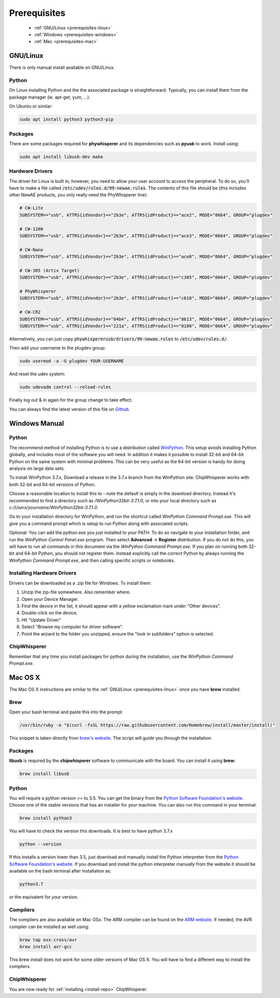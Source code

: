 .. _installing:

#############
Prerequisites
#############

 * :ref:`GNU/Linux <prerequisites-linux>`
 * :ref:`Windows <prerequisites-windows>`
 * :ref:`Mac <prerequisites-mac>`

.. _prerequisites-linux:

*********
GNU/Linux
*********

There is only manual install available on GNU/Linux.

Python
======

On Linux installing Python and the the associated package is straightforward.
Typically, you can install them from the package manager (ie. apt-get,
yum, ...).

On Ubuntu or similar:

.. code:: bash

    sudo apt install python3 python3-pip


Packages
========

There are some packages required for **phywhisperer** and its dependencies such
as **pyusb** to work. Install using:

.. code:: bash

    sudo apt install libusb-dev make


Hardware Drivers
================

The driver for Linux is built in; however, you need to allow your user account to access the peripheral. To do so, you'll have to make a file called :code:`/etc/udev/rules.d/99-newae.rules`. The contents of this file should be (this includes other NewAE
products, you only really need the PhyWhisperer line):

.. code::

    # CW-Lite
    SUBSYSTEM=="usb", ATTRS{idVendor}=="2b3e", ATTRS{idProduct}=="ace2", MODE="0664", GROUP="plugdev"

    # CW-1200
    SUBSYSTEM=="usb", ATTRS{idVendor}=="2b3e", ATTRS{idProduct}=="ace3", MODE="0664", GROUP="plugdev"

    # CW-Nano
    SUBSYSTEM=="usb", ATTRS{idVendor}=="2b3e", ATTRS{idProduct}=="ace0", MODE="0664", GROUP="plugdev"

    # CW-305 (Artix Target)
    SUBSYSTEM=="usb", ATTRS{idVendor}=="2b3e", ATTRS{idProduct}=="c305", MODE="0664", GROUP="plugdev"
    
    # PhyWhisperer
    SUBSYSTEM=="usb", ATTRS{idVendor}=="2b3e", ATTRS{idProduct}=="c610", MODE="0664", GROUP="plugdev"

    # CW-CR2
    SUBSYSTEM=="usb", ATTRS{idVendor}=="04b4", ATTRS{idProduct}=="8613", MODE="0664", GROUP="plugdev"
    SUBSYSTEM=="usb", ATTRS{idVendor}=="221a", ATTRS{idProduct}=="0100", MODE="0664", GROUP="plugdev"

Alternatively, you can just copy :code:`phywhispererusb/drivers/99-newae.rules`
to :code:`/etc/udev/rules.d/`.

Then add your username to the plugdev group:

.. code:: bash

    sudo usermod -a -G plugdev YOUR-USERNAME

And reset the udev system:

.. code:: bash

    sudo udevadm control --reload-rules

Finally log out & in again for the group change to take effect.

You can always find the latest version of this file on
`Github <https://raw.githubusercontent.com/newaetech/chipwhisperer/master/hardware/99-newae.rules>`_.


.. _prerequisites-windows:

**************
Windows Manual
**************


Python
======

The recommend method of installing Python is to use a distribution
called `WinPython`_. This setup avoids installing Python globally, and
includes most of the software you will need. In addition it makes it
possible to install 32-bit and 64-bit Python on the same system with
minimal problems. This can be very useful as the 64-bit version is
handy for doing analysis on large data sets.

To install WinPython 3.7.x, Download a release in the 3.7.x branch
from the WinPython site. ChipWhisperer works with both 32-bit and
64-bit versions of Python.

Choose a reasonable location to install this to - note the default is
simply in the download directory. Instead it's recommended to find a
directory such as */WinPython32bit-3.7.1.0*, or into your local
directory such as *c:/Users/yourname/WinPython32bit-3.7.1.0*.

Go to your installation directory for WinPython, and run the shortcut
called *WinPython Command Prompt.exe*. This will give you a command
prompt which is setup to run Python along with associated scripts.

Optional: You can add the python.exe you just installed to your PATH.
To do so navigate to your installation folder, and run the *WinPython
Control Panel.exe* program. Then select **Advanced** -> **Register**
distribution. If you do not do this, you will have to run all commands
in this document via the *WinPython Command Prompt.exe*. If you plan
on running both 32-bit and 64-bit Python, you should not register
them. Instead explicitly call the correct Python by always running the
*WinPython Command Prompt.exe*, and then calling specific scripts or
notebooks.

.. _WinPython: http://winpython.sourceforge.net/


Installing Hardware Drivers
===========================

Drivers can be downloaded as a .zip file for Windows. To install them:

1. Unzip the zip-file somewhere. Also remember where.
2. Open your Device Manager.
3. Find the device in the list, it should appear with a yellow exclamation mark under "Other devices".
4. Double-click on the device.
5. Hit "Update Driver"
6. Select "Browse my computer for driver software".
7. Point the wizard to the folder you unzipped, ensure the "look in subfolders" option is selected.

.. _releases: https://github.com/newaetech/phywhispererusb/tree/master/drivers


ChipWhisperer
=============

Remember that any time you install packages for python during the installation,
use the *WinPython Command Prompt.exe*.

.. _prerequisites-mac:

********
Mac OS X
********

The Mac OS X instructions are similar to the :ref:`GNU/Linux <prerequisites-linux>`
once you have **brew** installed.

Brew
====

Open your bash terminal and paste this into the prompt:

.. code:: bash

    /usr/bin/ruby -e "$(curl -fsSL https://raw.githubusercontent.com/Homebrew/install/master/install)"

This snippet is taken directly from `brew's website`_. The script will guide
you through the installation.

.. _brew's website: https://brew.sh/

Packages
========

**libusb** is required by the **chipwhisperer** software to communicate with
the board. You can install it using **brew**:

.. code:: bash

    brew install libusb


Python
======

You will require a python version >= to 3.5. You can get the binary from the
`Python Software Foundation's website`_. Choose one of the stable versions that
has an installer for your machine. You can also run this command in your terminal:

.. code:: bash

    brew install python3

You will have to check the version this downloads. It is best to have python 3.7.x


.. code:: bash

    python --version

If this installs a version lower than 3.5, just download and manually install the
Python interpreter from the `Python Software Foundation's website`_. If you
download and install the python interpreter manually from the website it should
be available on the bash terminal after installation as:

.. code:: bash

    python3.7

or the equivalent for your version.

Compilers
=========

The compilers are also available on Mac OSx. The ARM compiler can be found
on the `ARM website`_. If needed, the AVR compiler can be installed as well
using:

.. code:: bash

    brew tap osx-cross/avr
    brew install avr-gcc

This brew install does not work for some older versions of Mac OS X. You will
have to find a different way to install the compilers.

ChipWhisperer
=============

You are now ready for :ref:`installing <install-repo>` ChipWhisperer.

.. _Python Software Foundation's website: https://www.python.org/downloads/mac-osx/
.. _ARM website: https://developer.arm.com/tools-and-software/open-source-software/developer-tools/gnu-toolchain/gnu-rm/downloads



